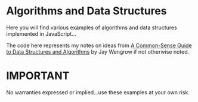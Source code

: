 * Algorithms and Data Structures
Here you will find various examples of algorithms and data structures implemented in JavaScript...

The code here represents my notes on ideas from [[https://pragprog.com/book/jwdsal/a-common-sense-guide-to-data-structures-and-algorithms][A Common-Sense Guide to Data Structures and Algorithms]] by Jay Wengrow if not otherwise noted.

* IMPORTANT
No warranties expressed or implied...use these examples at your own risk.
